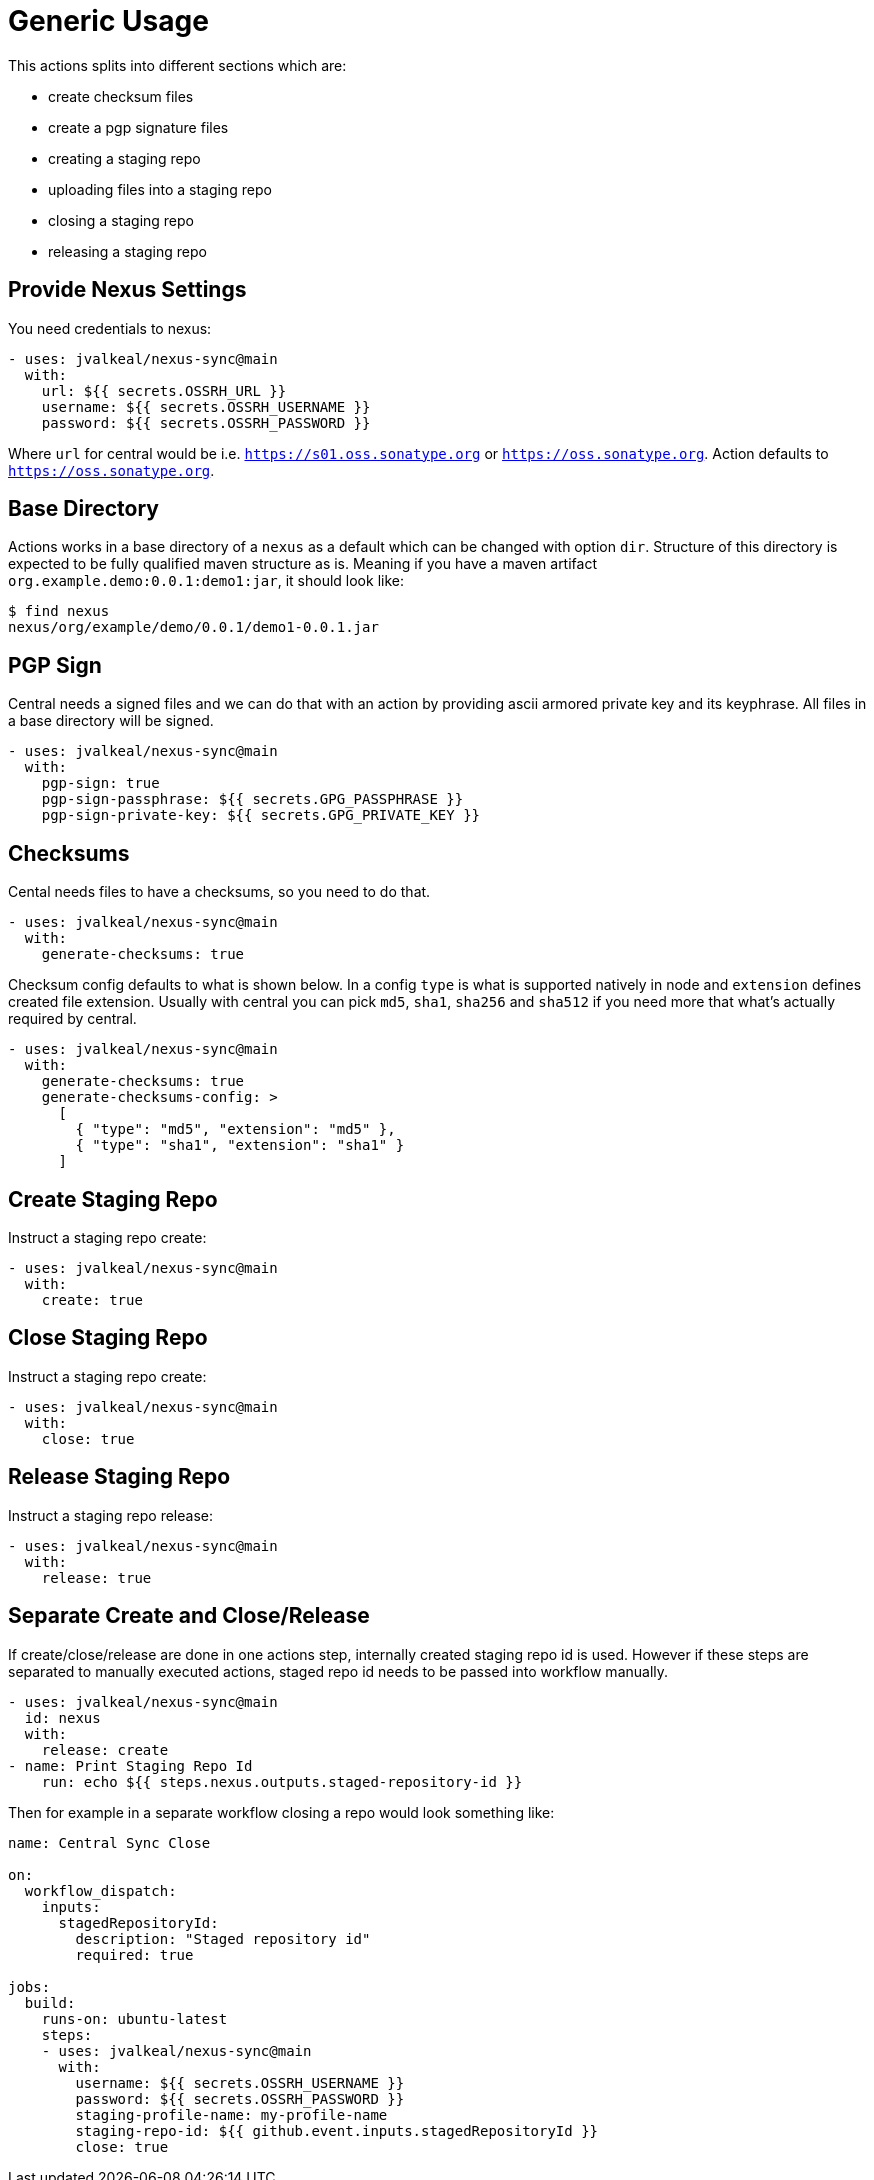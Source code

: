 [generic-usage]
# Generic Usage

This actions splits into different sections which are:

- create checksum files
- create a pgp signature files
- creating a staging repo
- uploading files into a staging repo
- closing a staging repo
- releasing a staging repo

## Provide Nexus Settings

You need credentials to nexus:

[source,yml]
----
- uses: jvalkeal/nexus-sync@main
  with:
    url: ${{ secrets.OSSRH_URL }}
    username: ${{ secrets.OSSRH_USERNAME }}
    password: ${{ secrets.OSSRH_PASSWORD }}
----

Where `url` for central would be i.e. `https://s01.oss.sonatype.org` or
`https://oss.sonatype.org`. Action defaults to `https://oss.sonatype.org`.

## Base Directory

Actions works in a base directory of a `nexus` as a default which can
be changed with option `dir`. Structure of this directory is expected
to be fully qualified maven structure as is. Meaning if you have
a maven artifact `org.example.demo:0.0.1:demo1:jar`, it should look like:

[source,bash]
----
$ find nexus
nexus/org/example/demo/0.0.1/demo1-0.0.1.jar
----

## PGP Sign
Central needs a signed files and we can do that with an action
by providing ascii armored private key and its keyphrase. All files
in a base directory will be signed.

[source,yml]
----
- uses: jvalkeal/nexus-sync@main
  with:
    pgp-sign: true
    pgp-sign-passphrase: ${{ secrets.GPG_PASSPHRASE }}
    pgp-sign-private-key: ${{ secrets.GPG_PRIVATE_KEY }}
----

## Checksums
Cental needs files to have a checksums, so you need to do that.

[source,yml]
----
- uses: jvalkeal/nexus-sync@main
  with:
    generate-checksums: true
----

Checksum config defaults to what is shown below. In a config `type` is
what is supported natively in node and `extension` defines created
file extension. Usually with central you can pick `md5`, `sha1`, `sha256`
and `sha512` if you need more that what's actually required by central.

[source,yml]
----
- uses: jvalkeal/nexus-sync@main
  with:
    generate-checksums: true
    generate-checksums-config: >
      [
        { "type": "md5", "extension": "md5" },
        { "type": "sha1", "extension": "sha1" }
      ]
----

## Create Staging Repo
Instruct a staging repo create:

[source,yml]
----
- uses: jvalkeal/nexus-sync@main
  with:
    create: true
----

## Close Staging Repo
Instruct a staging repo create:

[source,yml]
----
- uses: jvalkeal/nexus-sync@main
  with:
    close: true
----

## Release Staging Repo
Instruct a staging repo release:

[source,yml]
----
- uses: jvalkeal/nexus-sync@main
  with:
    release: true
----

## Separate Create and Close/Release
If create/close/release are done in one actions step,
internally created staging repo id is used. However if
these steps are separated to manually executed actions,
staged repo id needs to be passed into workflow manually.

[source,yml]
----
- uses: jvalkeal/nexus-sync@main
  id: nexus
  with:
    release: create
- name: Print Staging Repo Id
    run: echo ${{ steps.nexus.outputs.staged-repository-id }}
----

Then for example in a separate workflow closing a repo would
look something like:

[source,yml]
----
name: Central Sync Close

on:
  workflow_dispatch:
    inputs:
      stagedRepositoryId:
        description: "Staged repository id"
        required: true

jobs:
  build:
    runs-on: ubuntu-latest
    steps:
    - uses: jvalkeal/nexus-sync@main
      with:
        username: ${{ secrets.OSSRH_USERNAME }}
        password: ${{ secrets.OSSRH_PASSWORD }}
        staging-profile-name: my-profile-name
        staging-repo-id: ${{ github.event.inputs.stagedRepositoryId }}
        close: true
----
